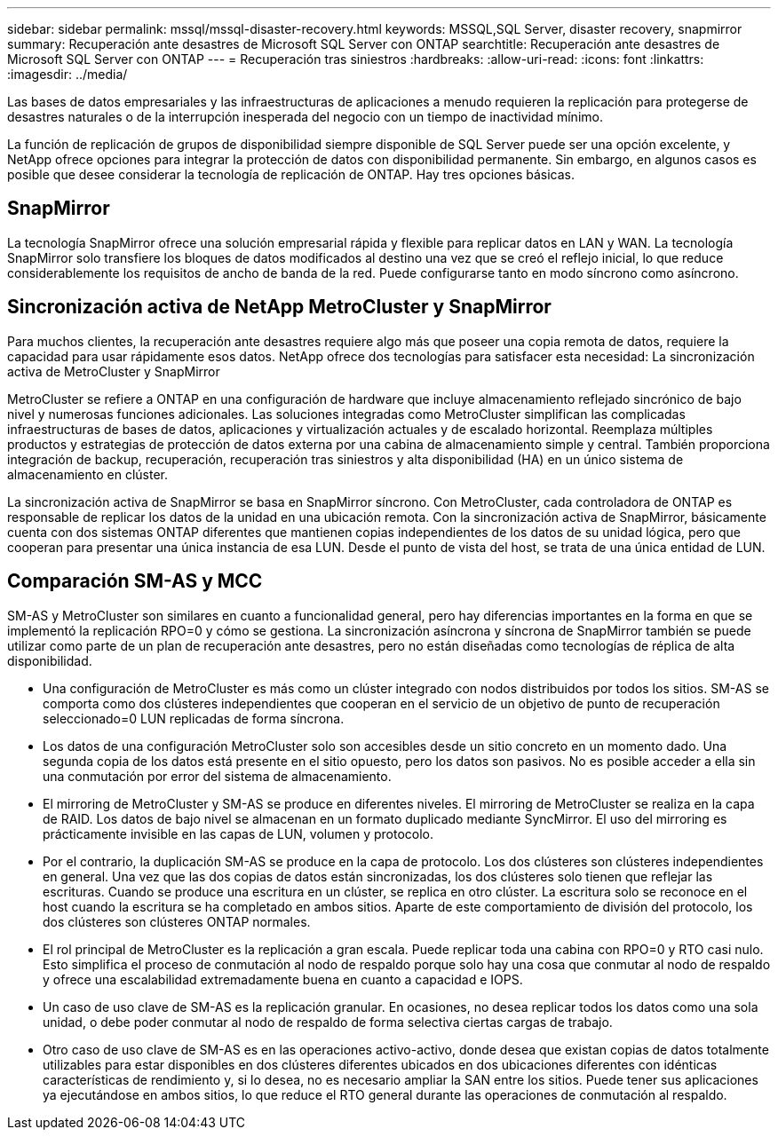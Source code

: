 ---
sidebar: sidebar 
permalink: mssql/mssql-disaster-recovery.html 
keywords: MSSQL,SQL Server, disaster recovery, snapmirror 
summary: Recuperación ante desastres de Microsoft SQL Server con ONTAP 
searchtitle: Recuperación ante desastres de Microsoft SQL Server con ONTAP 
---
= Recuperación tras siniestros
:hardbreaks:
:allow-uri-read: 
:icons: font
:linkattrs: 
:imagesdir: ../media/


[role="lead"]
Las bases de datos empresariales y las infraestructuras de aplicaciones a menudo requieren la replicación para protegerse de desastres naturales o de la interrupción inesperada del negocio con un tiempo de inactividad mínimo.

La función de replicación de grupos de disponibilidad siempre disponible de SQL Server puede ser una opción excelente, y NetApp ofrece opciones para integrar la protección de datos con disponibilidad permanente. Sin embargo, en algunos casos es posible que desee considerar la tecnología de replicación de ONTAP. Hay tres opciones básicas.



== SnapMirror

La tecnología SnapMirror ofrece una solución empresarial rápida y flexible para replicar datos en LAN y WAN. La tecnología SnapMirror solo transfiere los bloques de datos modificados al destino una vez que se creó el reflejo inicial, lo que reduce considerablemente los requisitos de ancho de banda de la red. Puede configurarse tanto en modo síncrono como asíncrono.



== Sincronización activa de NetApp MetroCluster y SnapMirror

Para muchos clientes, la recuperación ante desastres requiere algo más que poseer una copia remota de datos, requiere la capacidad para usar rápidamente esos datos. NetApp ofrece dos tecnologías para satisfacer esta necesidad: La sincronización activa de MetroCluster y SnapMirror

MetroCluster se refiere a ONTAP en una configuración de hardware que incluye almacenamiento reflejado sincrónico de bajo nivel y numerosas funciones adicionales. Las soluciones integradas como MetroCluster simplifican las complicadas infraestructuras de bases de datos, aplicaciones y virtualización actuales y de escalado horizontal. Reemplaza múltiples productos y estrategias de protección de datos externa por una cabina de almacenamiento simple y central. También proporciona integración de backup, recuperación, recuperación tras siniestros y alta disponibilidad (HA) en un único sistema de almacenamiento en clúster.

La sincronización activa de SnapMirror se basa en SnapMirror síncrono. Con MetroCluster, cada controladora de ONTAP es responsable de replicar los datos de la unidad en una ubicación remota. Con la sincronización activa de SnapMirror, básicamente cuenta con dos sistemas ONTAP diferentes que mantienen copias independientes de los datos de su unidad lógica, pero que cooperan para presentar una única instancia de esa LUN. Desde el punto de vista del host, se trata de una única entidad de LUN.



== Comparación SM-AS y MCC

SM-AS y MetroCluster son similares en cuanto a funcionalidad general, pero hay diferencias importantes en la forma en que se implementó la replicación RPO=0 y cómo se gestiona. La sincronización asíncrona y síncrona de SnapMirror también se puede utilizar como parte de un plan de recuperación ante desastres, pero no están diseñadas como tecnologías de réplica de alta disponibilidad.

* Una configuración de MetroCluster es más como un clúster integrado con nodos distribuidos por todos los sitios. SM-AS se comporta como dos clústeres independientes que cooperan en el servicio de un objetivo de punto de recuperación seleccionado=0 LUN replicadas de forma síncrona.
* Los datos de una configuración MetroCluster solo son accesibles desde un sitio concreto en un momento dado. Una segunda copia de los datos está presente en el sitio opuesto, pero los datos son pasivos. No es posible acceder a ella sin una conmutación por error del sistema de almacenamiento.
* El mirroring de MetroCluster y SM-AS se produce en diferentes niveles. El mirroring de MetroCluster se realiza en la capa de RAID. Los datos de bajo nivel se almacenan en un formato duplicado mediante SyncMirror. El uso del mirroring es prácticamente invisible en las capas de LUN, volumen y protocolo.
* Por el contrario, la duplicación SM-AS se produce en la capa de protocolo. Los dos clústeres son clústeres independientes en general. Una vez que las dos copias de datos están sincronizadas, los dos clústeres solo tienen que reflejar las escrituras. Cuando se produce una escritura en un clúster, se replica en otro clúster. La escritura solo se reconoce en el host cuando la escritura se ha completado en ambos sitios. Aparte de este comportamiento de división del protocolo, los dos clústeres son clústeres ONTAP normales.
* El rol principal de MetroCluster es la replicación a gran escala. Puede replicar toda una cabina con RPO=0 y RTO casi nulo. Esto simplifica el proceso de conmutación al nodo de respaldo porque solo hay una cosa que conmutar al nodo de respaldo y ofrece una escalabilidad extremadamente buena en cuanto a capacidad e IOPS.
* Un caso de uso clave de SM-AS es la replicación granular. En ocasiones, no desea replicar todos los datos como una sola unidad, o debe poder conmutar al nodo de respaldo de forma selectiva ciertas cargas de trabajo.
* Otro caso de uso clave de SM-AS es en las operaciones activo-activo, donde desea que existan copias de datos totalmente utilizables para estar disponibles en dos clústeres diferentes ubicados en dos ubicaciones diferentes con idénticas características de rendimiento y, si lo desea, no es necesario ampliar la SAN entre los sitios. Puede tener sus aplicaciones ya ejecutándose en ambos sitios, lo que reduce el RTO general durante las operaciones de conmutación al respaldo.

